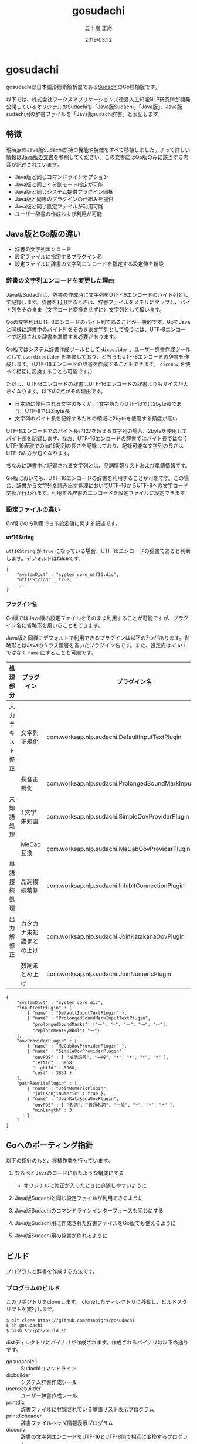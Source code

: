 #+TITLE: gosudachi
#+AUTHOR: 五十嵐 正尚
#+EMAIL: syoux2@gmail.com
#+DATE: 2019/03/12
#+DESCRIPTION: Go porting of Sudachi
#+KEYWORDS:
#+LANGUAGE:  ja
#+OPTIONS: H:4 num:nil toc:nil ::t |:t ^:t -:t f:t *:t <:t
#+OPTIONS: tex:t todo:t pri:nil tags:t texht:nil
#+OPTIONS: author:t creator:nil email:nil date:t

* gosudachi

gosudachiは日本語形態素解析器である[[https://github.com/WorksApplications/Sudachi][Sudachi]]のGo移植版です。

以下では、株式会社ワークスアプリケーションズ徳島人工知能NLP研究所が開発公開しているオリジナルのSudachiを「Java版Sudachi」「Java版」、Java版sudachi用の辞書ファイルを「Java版sudachi辞書」と表記します。

** 特徴

現時点のJava版Sudachiが持つ機能や特徴をすべて移植しました。よって詳しい情報は[[https://github.com/WorksApplications/Sudachi][Java版の文書]]を参照してください。この文書にはGo版のみに該当する内容が記述されています。

- Java版と同じコマンドラインオプション
- Java版と同じく分割モード指定が可能
- Java版と同じシステム提供プラグイン同梱
- Java版と同等のプラグインの仕組みを提供
- Java版と同じ設定ファイルが利用可能
- ユーザー辞書の作成および利用が可能

** Java版とGo版の違い

- 辞書の文字列エンコード
- 設定ファイルに指定するプラグイン名
- 設定ファイルに辞書の文字列エンコードを指定する設定値を新設

*** 辞書の文字列エンコードを変更した理由

Java版Sudachiは、辞書の作成時に文字列をUTF-16エンコードのバイト列として記録します。辞書を利用するときは、辞書ファイルをメモリにマップし、バイト列をそのまま（文字コード変換をせずに）文字列として扱います。

Goの文字列はUTF-8エンコードのバイト列であることが一般的です。GoでJavaと同様に辞書中のバイト列をそのまま文字列として扱うには、UTF-8エンコードで記録された辞書を準備する必要があります。

Go版ではシステム辞書作成ツールとして ~dicbuilder~ 、ユーザー辞書作成ツールとして ~userdicbuilder~ を準備しており、どちらもUTF-8エンコードの辞書を作成します。（UTF-16エンコードの辞書を作成することもできます。 ~dicconv~ を使って相互に変換することも可能です。）

ただし、UTF-8エンコードの辞書はUTF-16エンコードの辞書よりもサイズが大きくなります。以下の2点がその理由です。

- 日本語に使用される文字の多くが、1文字あたりUTF-16では2byte長であり、UTF-8では3byte長
- 文字列のバイト長を記録するための領域に2byteを使用する頻度が高い

UTF-8エンコードでのバイト長が127を超える文字列の場合、2byteを使用してバイト長を記録します。なお、UTF-16エンコードの辞書ではバイト長ではなくUTF-16表現でのint16配列の長さを記録しており、記録可能な文字列の長さはUTF-8の方が短くなります。

ちなみに辞書中に記録される文字列とは、品詞情報リストおよび単語情報です。

Go版においても、UTF-16エンコードの辞書を利用することが可能です。この場合、辞書から文字列を読み出す処理においてUTF-16からUTF-8への文字コード変換が行われます。利用する辞書のエンコードを設定ファイルに設定できます。

*** 設定ファイルの違い

Go版でのみ利用できる設定値に関する記述です。

**** utf16String

~utf16String~ が ~true~ になっている場合、UTF-16エンコードの辞書であると判断します。デフォルトはfalseです。

#+BEGIN_EXAMPLE
{
    "systemDict" : "system_core_utf16.dic",
    "utf16String" : true,
    ...
}
#+END_EXAMPLE

**** プラグイン名

Go版ではJava版の設定ファイルをそのまま利用することが可能ですが、プラグイン名に省略形を用いることもできます。

Java版と同様にデフォルトで利用できるプラグインは以下の7つがあります。省略形とはJavaのクラス階層を省いたプラグイン名です。また、設定先は ~class~ ではなく ~name~ にすることも可能です。

| 処理部分         | プラグイン               | プラグイン名                                              | 省略形                            |
|------------------+--------------------------+-----------------------------------------------------------+-----------------------------------|
| 入力テキスト修正 | 文字列正規化             | com.worksap.nlp.sudachi.DefaultInputTextPlugin            | DefaultInputTextPlugin            |
|                  | 長音正規化               | com.worksap.nlp.sudachi.ProlongedSoundMarkInputTextPlugin | ProlongedSoundMarkInputTextPlugin |
| 未知語処理       | 1文字未知語              | com.worksap.nlp.sudachi.SimpleOovProviderPlugin           | SimpleOovProviderPlugin           |
|                  | MeCab互換                | com.worksap.nlp.sudachi.MeCabOovProviderPlugin            | MeCabOovProviderPlugin            |
| 単語接続処理     | 品詞接続禁制             | com.worksap.nlp.sudachi.InhibitConnectionPlugin           | InhibitConnectionPlugin           |
| 出力解修正       | カタカナ未知語まとめ上げ | com.worksap.nlp.sudachi.JoinKatakanaOovPlugin             | JoinKatakanaOovPlugin             |
|                  | 数詞まとめ上げ           | com.worksap.nlp.sudachi.JoinNumericPlugin                 | JoinNumericPlugin                 |

#+BEGIN_EXAMPLE
{
    "systemDict" : "system_core.dic",
    "inputTextPlugin" : [
        { "name" : "DefaultInputTextPlugin" },
        { "name" : "ProlongedSoundMarkInputTextPlugin",
          "prolongedSoundMarks": ["ー", "-", "⁓", "〜", "〰"],
          "replacementSymbol": "ー"}
    ],
    "oovProviderPlugin" : [
        { "name" : "MeCabOovProviderPlugin" },
        { "name" : "SimpleOovProviderPlugin",
          "oovPOS" : [ "補助記号", "一般", "*", "*", "*", "*" ],
          "leftId" : 5968,
          "rightId" : 5968,
          "cost" : 3857 }
    ],
    "pathRewritePlugin" : [
        { "name" : "JoinNumericPlugin",
          "joinKanjiNumeric" : true },
        { "name" : "JoinKatakanaOovPlugin",
          "oovPOS" : [ "名詞", "普通名詞", "一般", "*", "*", "*" ],
          "minLength" : 3
        }
    ]
}
#+END_EXAMPLE

** Goへのポーティング指針

以下の指針のもと、移植作業を行っています。

1. なるべくJavaのコードに似たような構成にする
  + オリジナルに修正が入ったときに追随しやすいように

2. Java版Sudachiと同じ設定ファイルが利用できるように

3. Java版Sudachiのコマンドラインインターフェースも同じにする

4. Java版Sudachi用に作成された辞書ファイルをGo版でも使えるように

5. Java版Sudachi用の辞書が作れるように

** ビルド

プログラムと辞書を作成する方法です。

*** プログラムのビルド

このリポジトリをcloneします。
cloneしたディレクトリに移動し、ビルドスクリプトを実行します。

#+BEGIN_EXAMPLE
$ git clone https://github.com/msnoigrs/gosudachi
$ ch gosudachi
$ bash scripts/build.sh
#+END_EXAMPLE

distディレクトリにバイナリが作成されます。作成されるバイナリは以下の通りです。

- gosudachicli :: Sudachiコマンドライン
- dicbuilder :: システム辞書作成ツール
- userdicbuilder :: ユーザー辞書作成ツール
- printdic :: 辞書ファイルに登録されている単語リスト表示プログラム
- printdicheader :: 辞書ファイルヘッダ情報表示プログラム
- dicconv :: 辞書の文字列エンコードをUTF-16とUTF-8間で相互に変換するプログラム

*** 辞書の作成

辞書のソースもJava版Sudachiのものを利用します。
Java版Sudachiをgithubからcloneした後、git lfs pullで取得します。
辞書のソースファイルは、 ~core_lex.csv~ と ~notcore_lex.csv~ の2つです。

distディレクトリに辞書のソースファイルをコピーした後、辞書を作成します。

#+BEGIN_EXAMPLE
$ cp core_lex.csv notcore_lex.csv dist
$ cd dist
$ bash ../scripts/mksystemdic.sh
#+END_EXAMPLE

distディレクトリに ~system_core.dic~ および ~system_full.dic~ ファイルが作成されます。

** コマンド

Go版で提供するコマンドの説明です。

*** gosudachicli

Sudachiコマンドラインです。オプションを指定せずに実行する場合、 ~system_core.dic~ ファイルが実行時のディレクトリに存在する必要があります。辞書ファイルの場所は設定ファイルに指定可能です。

#+BEGIN_EXAMPLE
$ gosudachicli [-r conf] [-m mode] [-a] [-d] [-o output] [-j] [file...]
#+END_EXAMPLE

**** オプション

- -r conf設定ファイルを指定
- -m {A|B|C}分割モード
- -a 読み、辞書形も出力
- -d デバッグ情報の出力
- -o 出力ファイル（指定がない場合は標準出力）
- -f エラーを無視して処理を続行する
- -j UTF-16エンコードの辞書ファイルを利用する

**** 出力例

#+BEGIN_EXAMPLE
$ echo 東京都へ行く | gosudachicli
東京都  名詞,固有名詞,地名,一般,*,*     東京都
へ      助詞,格助詞,*,*,*,*     へ
行く    動詞,非自立可能,*,*,五段-カ行,終止形-一般       行く
EOS

$ echo 東京都へ行く | gosudachicli -a
東京都  名詞,固有名詞,地名,一般,*,*     東京都  東京都  トウキョウト
へ      助詞,格助詞,*,*,*,*     へ      へ      エ
行く    動詞,非自立可能,*,*,五段-カ行,終止形-一般       行く    行く    イク
EOS

$ echo 東京都へ行く | gosudachicli -m A
東京    名詞,固有名詞,地名,一般,*,*     東京
都      名詞,普通名詞,一般,*,*,*        都
へ      助詞,格助詞,*,*,*,*     へ
行く    動詞,非自立可能,*,*,五段-カ行,終止形-一般       行く
EOS
#+END_EXAMPLE

- Java版 :: com.worksap.nlp.sudachi.SudachiCommandLine

*** dicbuilder

辞書ソースファイルからシステム辞書を作成します。デフォルトではUTF-8エンコードの辞書が作成されます。

#+BEGIN_EXAMPLE
$ dicbuilder -o outputdic -m matrix.def [-d description] [-j] filecsv1 [filecsv2...]
#+END_EXAMPLE

**** オプション

- -o 出力ファイル（必須）
- -m matrix.defファイル（必須）
- -d 辞書ヘッダ情報に埋め込む文字
- -j UTF-16エンコードの辞書ファイルを生成する

- Java版 :: com.worksap.nlp.sudachi.dictionary.DictionaryBuilder

*** userdicbuilder

ユーザー辞書ソースファイルからユーザー辞書を作成します。デフォルトではUTF-8エンコードの辞書が作成されます。

#+BEGIN_EXAMPLE
$ userdicbuilder -o outputdic -s systemdic [-d description] [-j] filecsv1 [filecsv2...]
#+END_EXAMPLE

**** オプション

- -o 出力ファイル（必須）
- -s システム辞書ファイル（必須）
- -d 辞書ヘッダ情報に埋め込む文字
- -j UTF-16エンコードの辞書ファイルを生成する

- Java版 :: com.worksap.nlp.sudachi.dictionary.UserDictionaryBuilder

*** printdic

辞書ファイルに登録されている単語リストを表示します。

#+BEGIN_EXAMPLE
$ printdic [-s systemdic] [-j] inputdic
#+END_EXAMPLE

**** オプション

- -s システム辞書ファイル（ユーザー辞書の情報を出力する場合に必要）
- -j UTF-16エンコードの辞書を読み込み

- Java版 :: com.worksap.nlp.sudachi.dictionary.PrintDictionary

*** printdicheader

辞書ファイルのヘッダ情報を表示します。

#+BEGIN_EXAMPLE
$ printdicheader inputdic
#+END_EXAMPLE

- java版 :: com.worksap.nlp.sudachi.dictionary.PrintDictionaryHeader

*** dicconv

辞書ファイルに記録されている文字列のエンコードを変換します。オプションを指定しない場合、UTF-16エンコード（Java版）からUTF-8エンコード（Go版）に変換します。

#+BEGIN_EXAMPLE
$ dicconv [-o outputdic] [-j] inputdic
#+END_EXAMPLE

**** オプション

- -o 出力ファイル、省略すると ~out_utf16.dic~ もしくは ~out_utf8.dic~ に出力
- -j UTF-8エンコードからUTF-16エンコードに変換する

** ライセンス

Java版Sudachiと同じ[[http://www.apache.org/licenses/LICENSE-2.0.html][Apache License, Version2.0]]

** 謝辞

[[https://github.com/WorksApplications/Sudachi][Sudachi]]においてプログラムや辞書をOSSとして公開されている、株式会社ワークスアプリケーションズ徳島人工知能NLP研究所およびその開発者の方々に感謝いたします。
